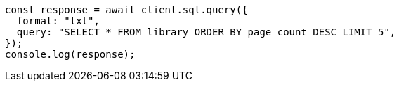 // This file is autogenerated, DO NOT EDIT
// Use `node scripts/generate-docs-examples.js` to generate the docs examples

[source, js]
----
const response = await client.sql.query({
  format: "txt",
  query: "SELECT * FROM library ORDER BY page_count DESC LIMIT 5",
});
console.log(response);
----
